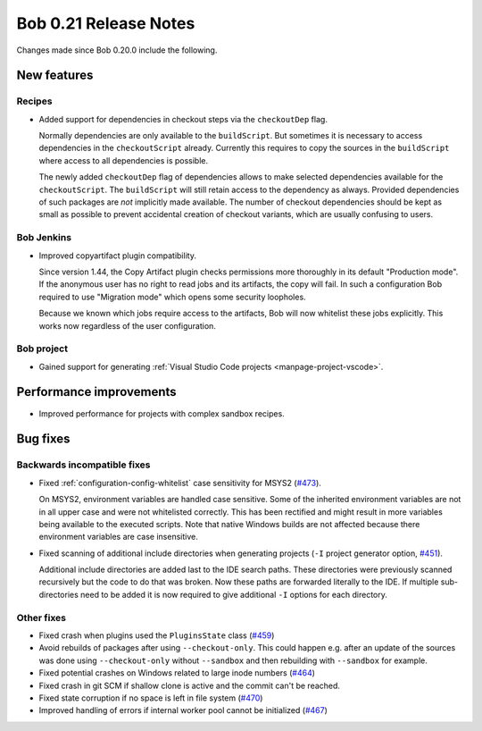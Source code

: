 Bob 0.21 Release Notes
======================

Changes made since Bob 0.20.0 include the following.

New features
------------

Recipes
~~~~~~~

* Added support for dependencies in checkout steps via the ``checkoutDep`` flag.

  Normally dependencies are only available to the ``buildScript``. But
  sometimes it is necessary to access dependencies in the ``checkoutScript``
  already. Currently this requires to copy the sources in the ``buildScript``
  where access to all dependencies is possible.

  The newly added ``checkoutDep`` flag of dependencies allows to make
  selected dependencies available for the ``checkoutScript``. The ``buildScript``
  will still retain access to the dependency as always. Provided
  dependencies of such packages are *not* implicitly made available. The
  number of checkout dependencies should be kept as small as possible to
  prevent accidental creation of checkout variants, which are usually
  confusing to users.

Bob Jenkins
~~~~~~~~~~~

*  Improved copyartifact plugin compatibility.

   Since version 1.44, the Copy Artifact plugin checks permissions more
   thoroughly in its default "Production mode". If the anonymous user has
   no right to read jobs and its artifacts, the copy will fail. In such a
   configuration Bob required to use "Migration mode" which opens some
   security loopholes.

   Because we known which jobs require access to the artifacts, Bob will
   now whitelist these jobs explicitly. This works now regardless of the user
   configuration.

Bob project
~~~~~~~~~~~

* Gained support for generating :ref:`Visual Studio Code projects <manpage-project-vscode>`.

Performance improvements
------------------------

* Improved performance for projects with complex sandbox recipes.

Bug fixes
---------

Backwards incompatible fixes
~~~~~~~~~~~~~~~~~~~~~~~~~~~~

* Fixed :ref:`configuration-config-whitelist` case sensitivity for MSYS2
  (`#473 <https://github.com/BobBuildTool/bob/issues/473>`_).

  On MSYS2, environment variables are handled case sensitive. Some of the
  inherited environment variables are not in all upper case and were not
  whitelisted correctly. This has been rectified and might result in more
  variables being available to the executed scripts. Note that native Windows
  builds are not affected because there environment variables are case
  insensitive.

* Fixed scanning of additional include directories when generating projects
  (``-I`` project generator option, `#451 <https://github.com/BobBuildTool/bob/issues/451>`_).

  Additional include directories are added last to the IDE search paths.
  These directories were previously scanned recursively but the code to do
  that was broken. Now these paths are forwarded literally to the IDE. If
  multiple sub-directories need to be added it is now required to give
  additional ``-I`` options for each directory.

Other fixes
~~~~~~~~~~~

* Fixed crash when plugins used the ``PluginsState`` class (`#459 <https://github.com/BobBuildTool/bob/issues/459>`_)
* Avoid rebuilds of packages after using ``--checkout-only``. This could
  happen e.g. after an update of the sources was done using ``--checkout-only``
  without ``--sandbox`` and then rebuilding with ``--sandbox`` for example.
* Fixed potential crashes on Windows related to large inode numbers  (`#464 <https://github.com/BobBuildTool/bob/issues/464>`_)
* Fixed crash in git SCM if shallow clone is active and the commit can't be reached.
* Fixed state corruption if no space is left in file system (`#470 <https://github.com/BobBuildTool/bob/issues/470>`_)
* Improved handling of errors if internal worker pool cannot be initialized  (`#467 <https://github.com/BobBuildTool/bob/issues/467>`_)
